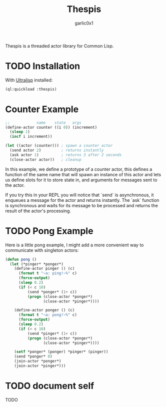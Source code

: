 #+title: Thespis
#+author: garlic0x1

Thespis is a threaded actor library for Common Lisp.

* TODO Installation

With [[https://ultralisp.org][Ultralisp]] installed:

#+begin_src lisp
(ql:quickload :thespis)
#+end_src

* Counter Example

#+begin_src lisp
;;            name    state   args
(define-actor counter ((i 0)) (increment)
  (sleep 1)
  (incf i increment))

(let ((actor (counter))) ; spawn a counter actor
  (send actor 2)         ; returns instantly
  (ask actor 1)          ; returns 3 after 2 seconds
  (close-actor actor))   ; cleanup
#+end_src

In this example, we define a prototype of a counter actor, this
defines a function of the same name that will spawn an instance of
this actor and lets us define slots for it to store state in, and
arguments for messages sent to the actor.

If you try this in your REPL you will notice that `send` is
asynchronous, it enqueues a message for the actor and returns
instantly.  The `ask` function is synchronous and waits for its
message to be processed and returns the result of the actor's
processing.

* TODO Pong Example

Here is a little pong example, I might add a more convenient way to
communicate with singleton actors:

#+begin_src lisp
(defun pong ()
  (let (*pinger* *ponger*)
    (define-actor pinger () (c)
      (format t "~a: ping!~%" c)
      (force-output)
      (sleep 0.2)
      (if (< c 10)
          (send *ponger* (1+ c))
          (progn (close-actor *ponger*)
                 (close-actor *pinger*))))

    (define-actor ponger () (c)
      (format t "~a: pong!~%" c)
      (force-output)
      (sleep 0.2)
      (if (< c 10)
          (send *pinger* (1+ c))
          (progn (close-actor *ponger*)
                 (close-actor *pinger*))))

    (setf *ponger* (ponger) *pinger* (pinger))
    (send *ponger* 0)
    (join-actor *ponger*)
    (join-actor *pinger*)))
#+end_src

* TODO document *self*
TODO
